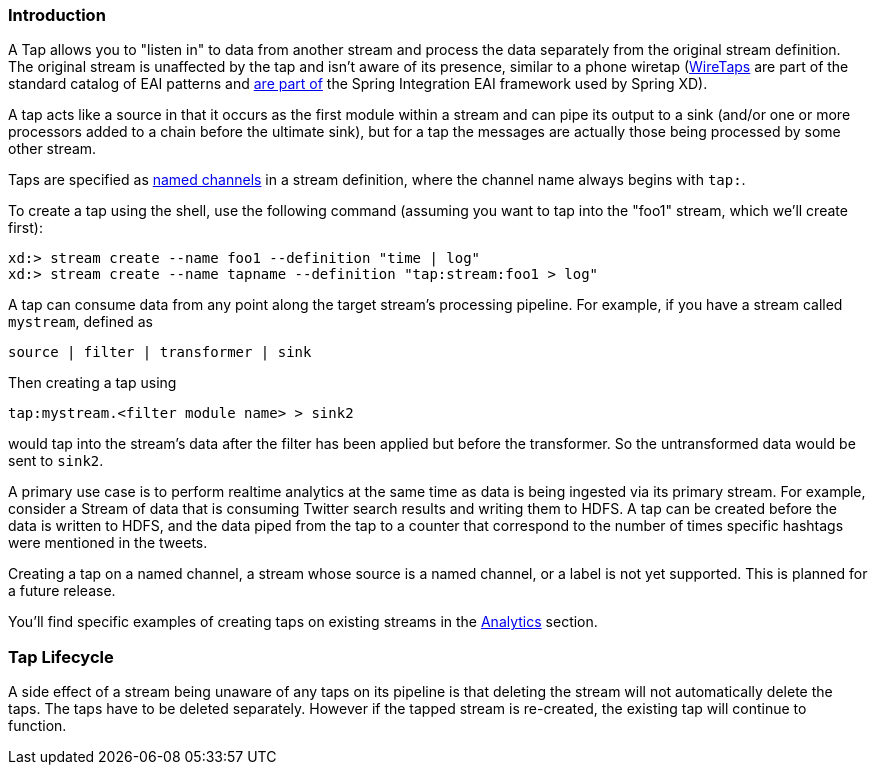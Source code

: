 === Introduction

A Tap allows you to "listen in" to data from another stream and process the data separately from the original stream definition. The original stream is unaffected by the tap and isn't aware of its presence, similar to a phone wiretap (http://www.enterpriseintegrationpatterns.com/WireTap.html[WireTaps] are part of the standard catalog of EAI patterns and http://static.springsource.org/spring-integration/reference/htmlsingle/#channel-wiretap[are part of] the Spring Integration EAI framework used by Spring XD). 

A tap acts like a source in that it occurs as the first module within a stream and can pipe its output to a sink (and/or one or more processors added to a chain before the ultimate sink), but for a tap the messages are actually those being processed by some other stream.  

Taps are specified as link:DSL-Reference#named-channels[named channels] in a stream definition, where the channel name always begins with `tap:`.

To create a tap using the shell, use the following command (assuming you want to tap into the "foo1" stream, which we'll create first):

----
xd:> stream create --name foo1 --definition "time | log"
xd:> stream create --name tapname --definition "tap:stream:foo1 > log"
----

A tap can consume data from any point along the target stream's processing pipeline. For example, if you have a stream called `mystream`, defined as

----
source | filter | transformer | sink
----

Then creating a tap using
  
  tap:mystream.<filter module name> > sink2

would tap into the stream's data after the filter has been applied but before the transformer. So the untransformed data would be sent to `sink2`.


A primary use case is to perform realtime analytics at the same time as data is being ingested via its primary stream. For example, consider a Stream of data that is consuming Twitter search results and writing them to HDFS. A tap can be created before the data is written to HDFS, and the data piped from the tap to a counter that correspond to the number of times specific hashtags were mentioned in the tweets.

Creating a tap on a named channel, a stream whose source is a named channel, or a label is not yet supported. This is planned for a future release.   

You'll find specific examples of creating taps on existing streams in the link:Analytics#analytics[Analytics] section.

=== Tap Lifecycle

A side effect of a stream being unaware of any taps on its pipeline is that deleting the stream will not automatically delete the taps. The taps have to be deleted separately. However if the tapped stream is re-created, the existing tap will continue to function.
